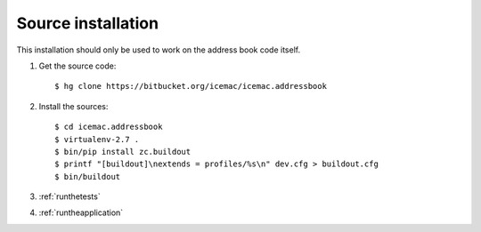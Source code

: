 .. _source-installation:

===================
Source installation
===================

This installation should only be used to work on the address book code itself.

1. Get the source code::

   $ hg clone https://bitbucket.org/icemac/icemac.addressbook

2. Install the sources::

   $ cd icemac.addressbook
   $ virtualenv-2.7 .
   $ bin/pip install zc.buildout
   $ printf "[buildout]\nextends = profiles/%s\n" dev.cfg > buildout.cfg
   $ bin/buildout

3. :ref:`runthetests`

4. :ref:`runtheapplication`
